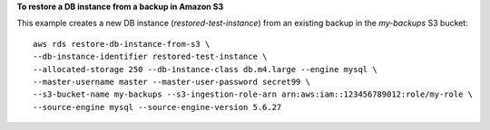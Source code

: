 **To restore a DB instance from a backup in Amazon S3**

This example creates a new DB instance (*restored-test-instance*) from an existing backup in the *my-backups* S3 bucket::

    aws rds restore-db-instance-from-s3 \
    --db-instance-identifier restored-test-instance \
    --allocated-storage 250 --db-instance-class db.m4.large --engine mysql \
    --master-username master --master-user-password secret99 \
    --s3-bucket-name my-backups --s3-ingestion-role-arn arn:aws:iam::123456789012:role/my-role \
    --source-engine mysql --source-engine-version 5.6.27
